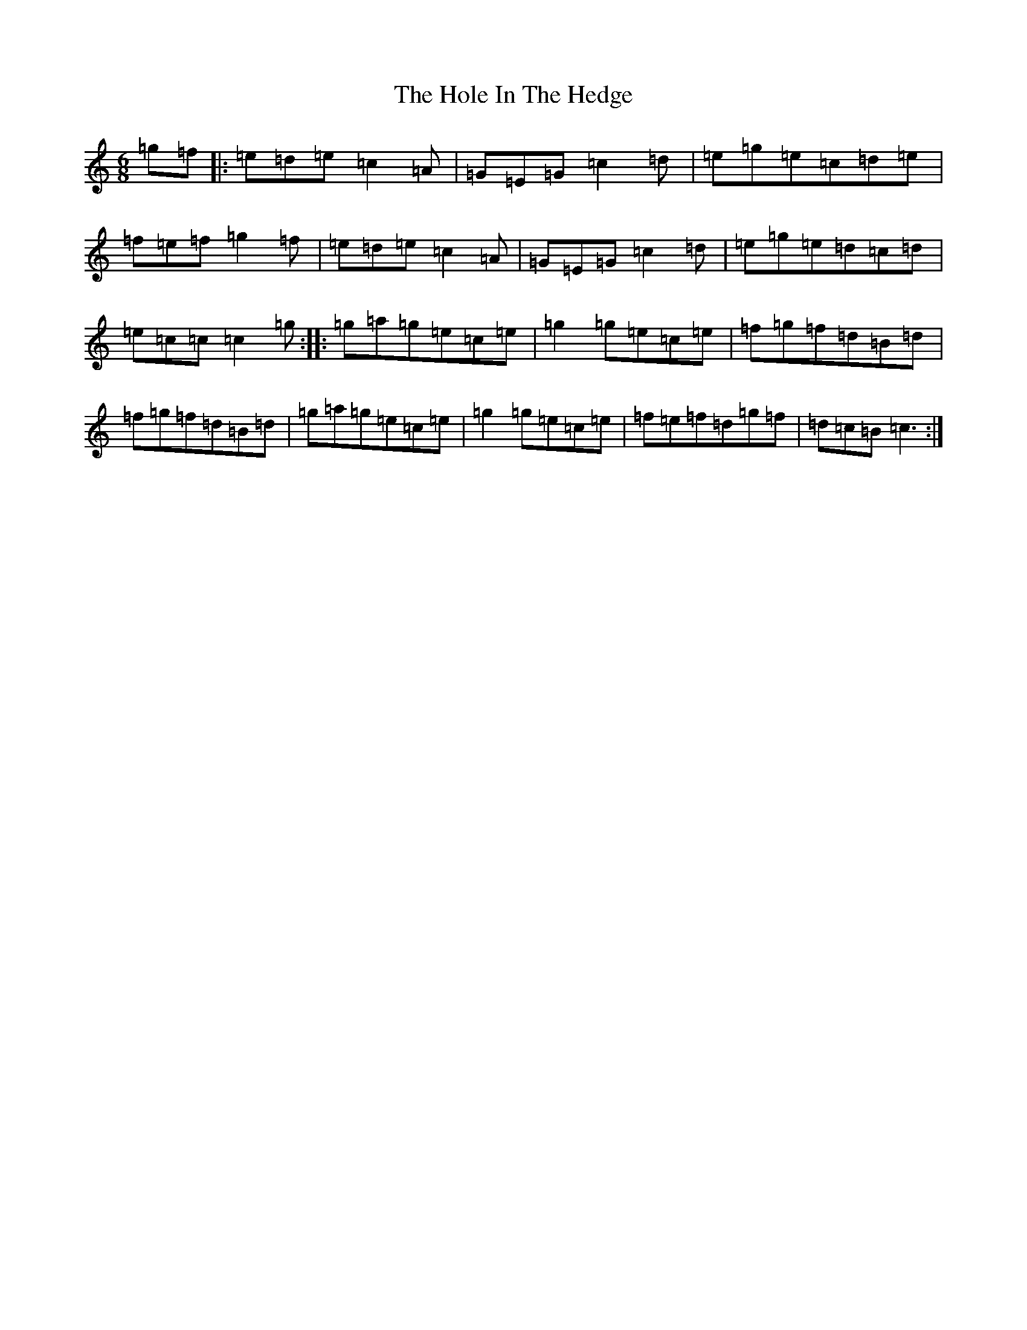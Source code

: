 X: 10210
T: Hole In The Hedge, The
S: https://thesession.org/tunes/755#setting13867
Z: G Major
R: jig
M: 6/8
L: 1/8
K: C Major
=g=f|:=e=d=e=c2=A|=G=E=G=c2=d|=e=g=e=c=d=e|=f=e=f=g2=f|=e=d=e=c2=A|=G=E=G=c2=d|=e=g=e=d=c=d|=e=c=c=c2=g:||:=g=a=g=e=c=e|=g2=g=e=c=e|=f=g=f=d=B=d|=f=g=f=d=B=d|=g=a=g=e=c=e|=g2=g=e=c=e|=f=e=f=d=g=f|=d=c=B=c3:|